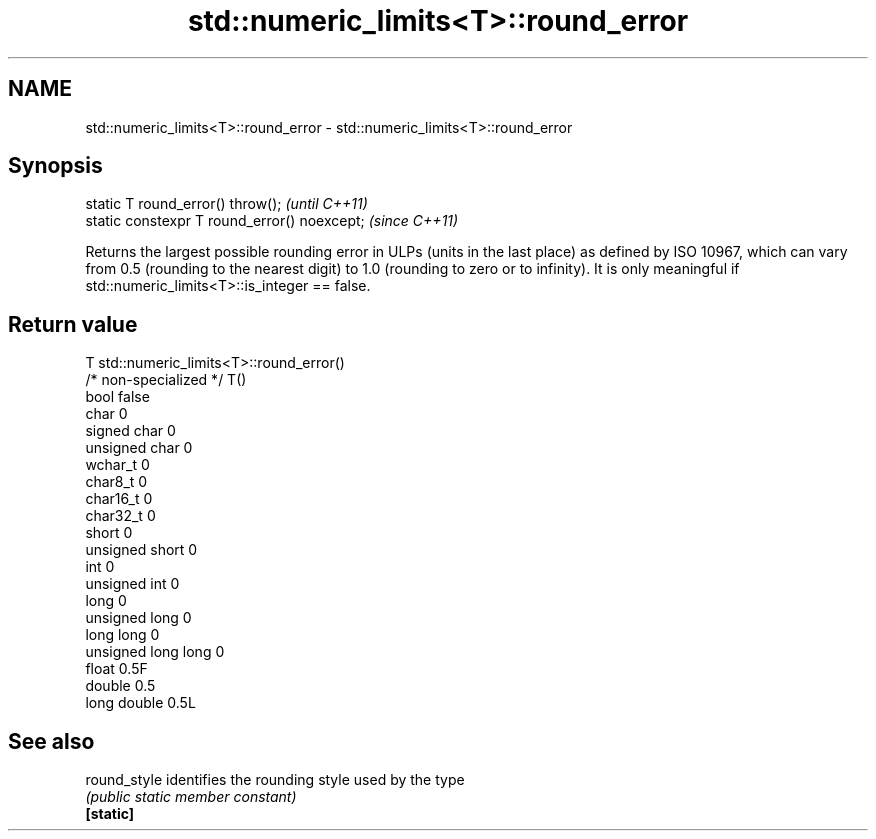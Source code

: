 .TH std::numeric_limits<T>::round_error 3 "2020.03.24" "http://cppreference.com" "C++ Standard Libary"
.SH NAME
std::numeric_limits<T>::round_error \- std::numeric_limits<T>::round_error

.SH Synopsis

  static T round_error() throw();             \fI(until C++11)\fP
  static constexpr T round_error() noexcept;  \fI(since C++11)\fP

  Returns the largest possible rounding error in ULPs (units in the last place) as defined by ISO 10967, which can vary from 0.5 (rounding to the nearest digit) to 1.0 (rounding to zero or to infinity). It is only meaningful if std::numeric_limits<T>::is_integer == false.

.SH Return value


  T                     std::numeric_limits<T>::round_error()
  /* non-specialized */ T()
  bool                  false
  char                  0
  signed char           0
  unsigned char         0
  wchar_t               0
  char8_t               0
  char16_t              0
  char32_t              0
  short                 0
  unsigned short        0
  int                   0
  unsigned int          0
  long                  0
  unsigned long         0
  long long             0
  unsigned long long    0
  float                 0.5F
  double                0.5
  long double           0.5L


.SH See also



  round_style identifies the rounding style used by the type
              \fI(public static member constant)\fP
  \fB[static]\fP




